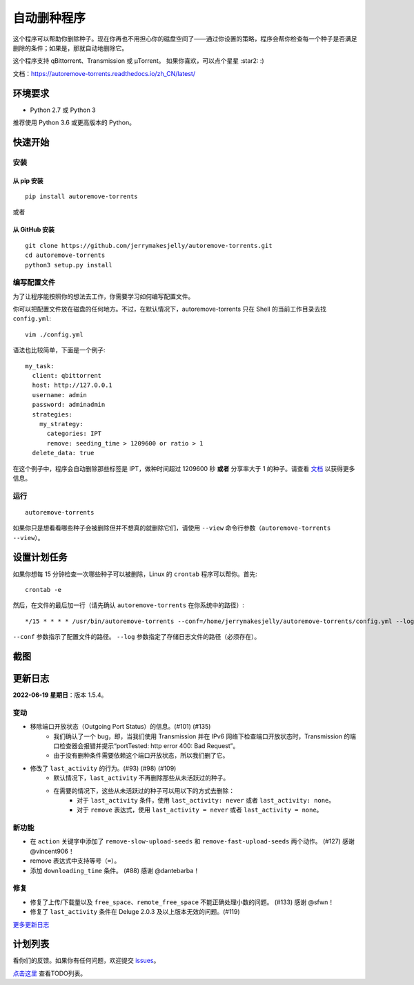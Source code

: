 自动删种程序
======================
|PyPI| |GithubActionsCI| |ReadTheDocs| |Coverage| |Codacy| |Downloads| |MIT|

这个程序可以帮助你删除种子。现在你再也不用担心你的磁盘空间了——通过你设置的策略，程序会帮你检查每一个种子是否满足删除的条件；如果是，那就自动地删除它。

这个程序支持 qBittorrent、Transmission 或 μTorrent。 如果你喜欢，可以点个星星 :star2: :)

文档：https://autoremove-torrents.readthedocs.io/zh_CN/latest/

.. |Codacy| image:: https://api.codacy.com/project/badge/Grade/6e5509ecb4714ed697c65f35d71cff65
    :target: https://www.codacy.com/app/jerrymakesjelly/autoremove-torrents?utm_source=github.com&amp;utm_medium=referral&amp;utm_content=jerrymakesjelly/autoremove-torrents&amp;utm_campaign=Badge_Grade
.. |GithubActionsCI| image:: https://github.com/jerrymakesjelly/autoremove-torrents/actions/workflows/build.yml/badge.svg?branch=master
   :target: https://github.com/jerrymakesjelly/autoremove-torrents/actions
.. |ReadTheDocs| image:: https://readthedocs.org/projects/autoremove-torrents-cn/badge/?version=latest
   :target: https://autoremove-torrents.readthedocs.io/zh_CN/latest/?badge=latest
.. |Codacy| image:: https://app.codacy.com/project/badge/Grade/ab6f14fa9d9845b8bc8edecaf8f705e4
   :target: https://www.codacy.com/gh/jerrymakesjelly/autoremove-torrents/dashboard?utm_source=github.com&amp;utm_medium=referral&amp;utm_content=jerrymakesjelly/autoremove-torrents&amp;utm_campaign=Badge_Grade
.. |Coverage| image:: https://app.codacy.com/project/badge/Coverage/ab6f14fa9d9845b8bc8edecaf8f705e4
    :target: https://www.codacy.com/gh/jerrymakesjelly/autoremove-torrents/dashboard?utm_source=github.com&amp;utm_medium=referral&amp;utm_content=jerrymakesjelly/autoremove-torrents&amp;utm_campaign=Badge_Coverage
.. |MIT| image:: https://img.shields.io/badge/license-MIT-blue.svg
   :target: https://github.com/jerrymakesjelly/autoremove-torrents/blob/master/LICENSE
.. |PyPI| image:: https://badge.fury.io/py/autoremove-torrents.svg
    :target: https://badge.fury.io/py/autoremove-torrents
.. |Downloads| image:: https://img.shields.io/pypi/dm/autoremove-torrents.svg
    :target: https://pypi.org/project/autoremove-torrents/

环境要求
-------------

* Python 2.7 或 Python 3

推荐使用 Python 3.6 或更高版本的 Python。


快速开始
-------------
安装
+++++++++++++++++++
从 pip 安装
^^^^^^^^^^^^^^^^^
::

    pip install autoremove-torrents

或者

从 GitHub 安装
^^^^^^^^^^^^^^^^^^^^
::

    git clone https://github.com/jerrymakesjelly/autoremove-torrents.git
    cd autoremove-torrents
    python3 setup.py install


编写配置文件
++++++++++++++++++++++++++++++
为了让程序能按照你的想法去工作，你需要学习如何编写配置文件。

你可以把配置文件放在磁盘的任何地方。不过，在默认情况下，autoremove-torrents 只在 Shell 的当前工作目录去找 ``config.yml``::

    vim ./config.yml


语法也比较简单，下面是一个例子::

    my_task:
      client: qbittorrent
      host: http://127.0.0.1
      username: admin
      password: adminadmin
      strategies:
        my_strategy:
          categories: IPT
          remove: seeding_time > 1209600 or ratio > 1
      delete_data: true


在这个例子中，程序会自动删除那些标签是 IPT，做种时间超过 1209600 秒 **或者** 分享率大于 1 的种子。请查看 `文档`_ 以获得更多信息。

.. _文档: https://autoremove-torrents.readthedocs.io/zh_CN/latest/

运行
++++
::

    autoremove-torrents

如果你只是想看看哪些种子会被删除但并不想真的就删除它们，请使用 ``--view`` 命令行参数（``autoremove-torrents --view``）。


设置计划任务
-----------------------------
如果你想每 15 分钟检查一次哪些种子可以被删除，Linux 的 ``crontab`` 程序可以帮你。首先::

    crontab -e

然后，在文件的最后加一行（请先确认 ``autoremove-torrents`` 在你系统中的路径）::

*/15 * * * * /usr/bin/autoremove-torrents --conf=/home/jerrymakesjelly/autoremove-torrents/config.yml --log=/home/jerrymakesjelly/autoremove-torrents/logs

``--conf`` 参数指示了配置文件的路径。
``--log`` 参数指定了存储日志文件的路径（必须存在）。

截图
-----------
|Screenshot|

.. |Screenshot| image:: https://user-images.githubusercontent.com/6760674/174464634-15743d59-f1dc-41c9-bff6-6d90becaeb67.gif

更新日志
----------
**2022-06-19 星期日**：版本 1.5.4。

变动
+++++

* 移除端口开放状态（Outgoing Port Status）的信息。(#101) (#135)
    - 我们确认了一个 bug，即，当我们使用 Transmission 并在 IPv6 网络下检查端口开放状态时，Transmission 的端口检查器会报错并提示“portTested: http error 400: Bad Request”。
    - 由于没有删种条件需要依赖这个端口开放状态，所以我们删了它。

* 修改了 ``last_activity`` 的行为。(#93) (#98) (#109)
    - 默认情况下，``last_activity`` 不再删除那些从未活跃过的种子。
    - 在需要的情况下，这些从未活跃过的种子可以用以下的方式去删除：
        + 对于 ``last_activity`` 条件，使用 ``last_activity: never`` 或者 ``last_activity: none``。
        + 对于 ``remove`` 表达式，使用 ``last_activity = never`` 或者 ``last_activity = none``。

新功能
++++++

* 在 ``action`` 关键字中添加了 ``remove-slow-upload-seeds`` 和 ``remove-fast-upload-seeds`` 两个动作。 (#127) 感谢 @vincent906！
* remove 表达式中支持等号（``=``）。
* 添加 ``downloading_time`` 条件。 (#88) 感谢 @dantebarba！

修复
+++++

* 修复了上传/下载量以及 ``free_space``、``remote_free_space`` 不能正确处理小数的问题。 (#133) 感谢 @sfwn！
* 修复了 ``last_activity`` 条件在 Deluge 2.0.3 及以上版本无效的问题。(#119)

`更多更新日志`_

.. _更多更新日志: https://autoremove-torrents.readthedocs.io/zh_CN/latest/changelog.html

计划列表
-----------
看你们的反馈。如果你有任何问题，欢迎提交 `issues`_。

.. _issues: https://github.com/jerrymakesjelly/autoremove-torrents/issues

`点击这里`_ 查看TODO列表。

.. _点击这里: https://github.com/jerrymakesjelly/autoremove-torrents/issues/63
